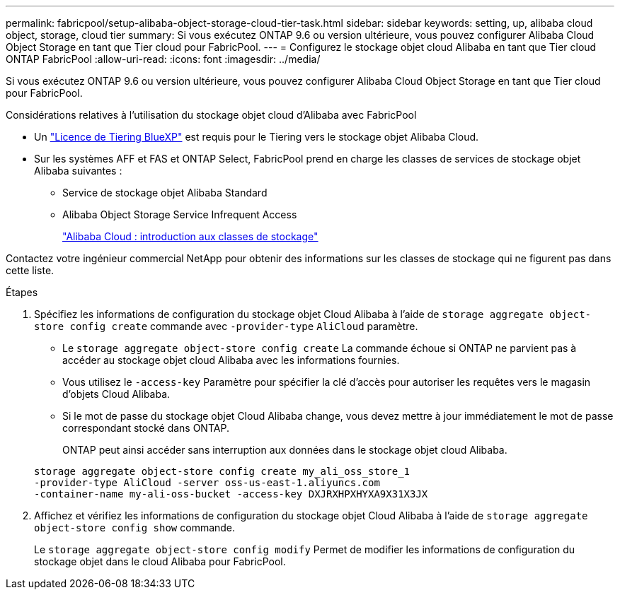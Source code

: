 ---
permalink: fabricpool/setup-alibaba-object-storage-cloud-tier-task.html 
sidebar: sidebar 
keywords: setting, up, alibaba cloud object, storage, cloud tier 
summary: Si vous exécutez ONTAP 9.6 ou version ultérieure, vous pouvez configurer Alibaba Cloud Object Storage en tant que Tier cloud pour FabricPool. 
---
= Configurez le stockage objet cloud Alibaba en tant que Tier cloud ONTAP FabricPool
:allow-uri-read: 
:icons: font
:imagesdir: ../media/


[role="lead"]
Si vous exécutez ONTAP 9.6 ou version ultérieure, vous pouvez configurer Alibaba Cloud Object Storage en tant que Tier cloud pour FabricPool.

.Considérations relatives à l'utilisation du stockage objet cloud d'Alibaba avec FabricPool
* Un link:https://bluexp.netapp.com/cloud-tiering["Licence de Tiering BlueXP"] est requis pour le Tiering vers le stockage objet Alibaba Cloud.
* Sur les systèmes AFF et FAS et ONTAP Select, FabricPool prend en charge les classes de services de stockage objet Alibaba suivantes :
+
** Service de stockage objet Alibaba Standard
** Alibaba Object Storage Service Infrequent Access
+
https://www.alibabacloud.com/help/doc-detail/51374.htm["Alibaba Cloud : introduction aux classes de stockage"^]





Contactez votre ingénieur commercial NetApp pour obtenir des informations sur les classes de stockage qui ne figurent pas dans cette liste.

.Étapes
. Spécifiez les informations de configuration du stockage objet Cloud Alibaba à l'aide de `storage aggregate object-store config create` commande avec `-provider-type` `AliCloud` paramètre.
+
** Le `storage aggregate object-store config create` La commande échoue si ONTAP ne parvient pas à accéder au stockage objet cloud Alibaba avec les informations fournies.
** Vous utilisez le `-access-key` Paramètre pour spécifier la clé d'accès pour autoriser les requêtes vers le magasin d'objets Cloud Alibaba.
** Si le mot de passe du stockage objet Cloud Alibaba change, vous devez mettre à jour immédiatement le mot de passe correspondant stocké dans ONTAP.
+
ONTAP peut ainsi accéder sans interruption aux données dans le stockage objet cloud Alibaba.



+
[listing]
----
storage aggregate object-store config create my_ali_oss_store_1
-provider-type AliCloud -server oss-us-east-1.aliyuncs.com
-container-name my-ali-oss-bucket -access-key DXJRXHPXHYXA9X31X3JX
----
. Affichez et vérifiez les informations de configuration du stockage objet Cloud Alibaba à l'aide de `storage aggregate object-store config show` commande.
+
Le `storage aggregate object-store config modify` Permet de modifier les informations de configuration du stockage objet dans le cloud Alibaba pour FabricPool.


